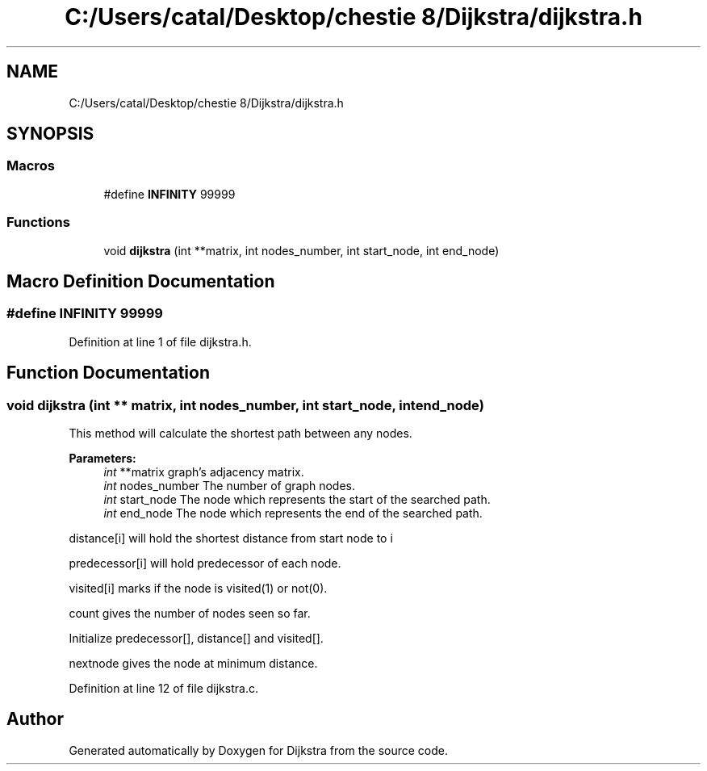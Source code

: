 .TH "C:/Users/catal/Desktop/chestie 8/Dijkstra/dijkstra.h" 3 "Tue Jun 5 2018" "Dijkstra" \" -*- nroff -*-
.ad l
.nh
.SH NAME
C:/Users/catal/Desktop/chestie 8/Dijkstra/dijkstra.h
.SH SYNOPSIS
.br
.PP
.SS "Macros"

.in +1c
.ti -1c
.RI "#define \fBINFINITY\fP   99999"
.br
.in -1c
.SS "Functions"

.in +1c
.ti -1c
.RI "void \fBdijkstra\fP (int **matrix, int nodes_number, int start_node, int end_node)"
.br
.in -1c
.SH "Macro Definition Documentation"
.PP 
.SS "#define INFINITY   99999"

.PP
Definition at line 1 of file dijkstra\&.h\&.
.SH "Function Documentation"
.PP 
.SS "void dijkstra (int ** matrix, int nodes_number, int start_node, int end_node)"
This method will calculate the shortest path between any nodes\&. 
.PP
\fBParameters:\fP
.RS 4
\fIint\fP **matrix graph's adjacency matrix\&. 
.br
\fIint\fP nodes_number The number of graph nodes\&. 
.br
\fIint\fP start_node The node which represents the start of the searched path\&. 
.br
\fIint\fP end_node The node which represents the end of the searched path\&.
.RE
.PP
distance[i] will hold the shortest distance from start node to i
.PP
predecessor[i] will hold predecessor of each node\&.
.PP
visited[i] marks if the node is visited(1) or not(0)\&.
.PP
count gives the number of nodes seen so far\&.
.PP
Initialize predecessor[], distance[] and visited[]\&.
.PP
nextnode gives the node at minimum distance\&. 
.PP
Definition at line 12 of file dijkstra\&.c\&.
.SH "Author"
.PP 
Generated automatically by Doxygen for Dijkstra from the source code\&.
